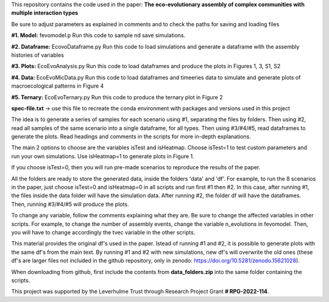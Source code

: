 This repository contains the code used in the paper: **The eco-evolutionary assembly of complex communities with multiple interaction types**

Be sure to adjust parameters as explained in comments and to check the paths for saving and loading files

**#1. Model:** fevomodel.p
Run this code to sample nd save simulations.

**#2. Dataframe:** EcovoDataframe.py
Run this code to load simulations and generate a dataframe with the assembly histories of variables

**#3. Plots:** EcoEvoAnalysis.py
Run this code to load dataframes and produce the plots in Figures 1, 3, S1, S2

**#4. Data:** EcoEvoMicData.py
Run this code to load dataframes and timeeries data to simulate and generate plots of macroecological patterns in Figure 4

**#5. Ternary:** EcoEvoTernary.py
Run this code to produce the ternary plot in Figure 2

**spec-file.txt** -> use this file to recreate the conda environment with packages and versions used in this project

The idea is to generate a series of samples for each scenario using #1, separating the files by folders. Then using #2, read all samples of the same scenario into a single dataframe, for all types. Then using #3/#4/#5, read dataframes to generate the plots. Read headings and comments in the scripts for more in-depth explanations.

The main 2 options to choose are the variables isTest and isHeatmap. Choose isTest=1 to test custom parameters and run your own simulations. Use isHeatmap=1 to generate plots in Figure 1. 

If you choose isTest=0, then you will run pre-made scenarios to reproduce the results of the paper.

All the folders are ready to store the generated data, inside the folders 'data' and 'df'. For example, to run the 8 scenarios in the paper, just choose isTest=0 and isHeatmap=0 in all scripts and run first #1 then #2. In this case, after running #1, the files inside the data folder will have the simulation data. After running #2, the folder df will have the dataframes. Then, running #3/#4/#5 will produce the plots.

To change any variable, follow the comments explaining what they are. Be sure to change the affected variables in other scripts. For example, to change the number of assembly events, change the variable n_evolutions in fevomodel. Then, you will have to change accordingly the tvec variable in the other scripts.

This material provides the original df's used in the paper. Istead of running #1 and #2, it is possible to generate plots with the same df's from the main text. By running #1 and #2 with new simulations, new df's will overwrite the old ones (these df's are larger files not included in the github repository, only in zenodo:  https://doi.org/10.5281/zenodo.15621028). 

When downloading from github, first include the contents from **data_folders.zip** into the same folder containing the scripts.

This project was supported by the Leverhulme Trust through Research Project Grant **\# RPG-2022-114**.
